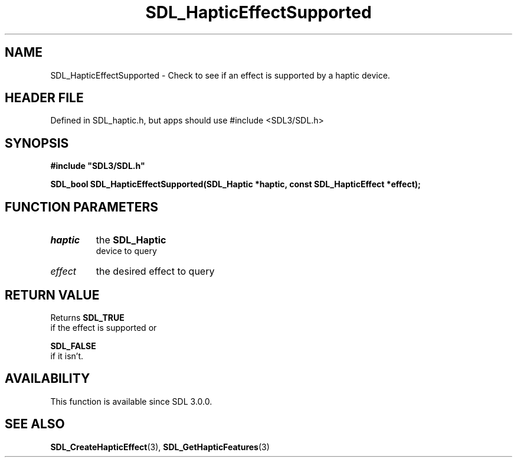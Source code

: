 .\" This manpage content is licensed under Creative Commons
.\"  Attribution 4.0 International (CC BY 4.0)
.\"   https://creativecommons.org/licenses/by/4.0/
.\" This manpage was generated from SDL's wiki page for SDL_HapticEffectSupported:
.\"   https://wiki.libsdl.org/SDL_HapticEffectSupported
.\" Generated with SDL/build-scripts/wikiheaders.pl
.\"  revision SDL-3.1.1-no-vcs
.\" Please report issues in this manpage's content at:
.\"   https://github.com/libsdl-org/sdlwiki/issues/new
.\" Please report issues in the generation of this manpage from the wiki at:
.\"   https://github.com/libsdl-org/SDL/issues/new?title=Misgenerated%20manpage%20for%20SDL_HapticEffectSupported
.\" SDL can be found at https://libsdl.org/
.de URL
\$2 \(laURL: \$1 \(ra\$3
..
.if \n[.g] .mso www.tmac
.TH SDL_HapticEffectSupported 3 "SDL 3.1.1" "SDL" "SDL3 FUNCTIONS"
.SH NAME
SDL_HapticEffectSupported \- Check to see if an effect is supported by a haptic device\[char46]
.SH HEADER FILE
Defined in SDL_haptic\[char46]h, but apps should use #include <SDL3/SDL\[char46]h>

.SH SYNOPSIS
.nf
.B #include \(dqSDL3/SDL.h\(dq
.PP
.BI "SDL_bool SDL_HapticEffectSupported(SDL_Haptic *haptic, const SDL_HapticEffect *effect);
.fi
.SH FUNCTION PARAMETERS
.TP
.I haptic
the 
.BR SDL_Haptic
 device to query
.TP
.I effect
the desired effect to query
.SH RETURN VALUE
Returns 
.BR SDL_TRUE
 if the effect is supported or

.BR SDL_FALSE
 if it isn't\[char46]

.SH AVAILABILITY
This function is available since SDL 3\[char46]0\[char46]0\[char46]

.SH SEE ALSO
.BR SDL_CreateHapticEffect (3),
.BR SDL_GetHapticFeatures (3)
